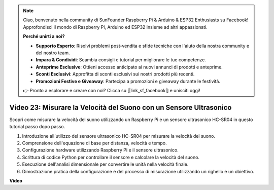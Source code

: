 .. note::

    Ciao, benvenuto nella community di SunFounder Raspberry Pi & Arduino & ESP32 Enthusiasts su Facebook! Approfondisci il mondo di Raspberry Pi, Arduino ed ESP32 insieme ad altri appassionati.

    **Perché unirti a noi?**

    - **Supporto Esperto**: Risolvi problemi post-vendita e sfide tecniche con l'aiuto della nostra community e del nostro team.
    - **Impara & Condividi**: Scambia consigli e tutorial per migliorare le tue competenze.
    - **Anteprime Esclusive**: Ottieni accesso anticipato ai nuovi annunci di prodotti e anteprime.
    - **Sconti Esclusivi**: Approfitta di sconti esclusivi sui nostri prodotti più recenti.
    - **Promozioni Festive e Giveaway**: Partecipa a promozioni e giveaway durante le festività.

    👉 Pronto a esplorare e creare con noi? Clicca su [|link_sf_facebook|] e unisciti oggi!

Video 23: Misurare la Velocità del Suono con un Sensore Ultrasonico
=======================================================================================

Scopri come misurare la velocità del suono utilizzando un Raspberry Pi e un sensore ultrasonico HC-SR04 in questo tutorial passo dopo passo.


1. Introduzione all'utilizzo del sensore ultrasonico HC-SR04 per misurare la velocità del suono.
2. Comprensione dell'equazione di base per distanza, velocità e tempo.
3. Configurazione hardware utilizzando Raspberry Pi e il sensore ultrasonico.
4. Scrittura di codice Python per controllare il sensore e calcolare la velocità del suono.
5. Esecuzione dell'analisi dimensionale per convertire le unità nella velocità finale.
6. Dimostrazione pratica della configurazione e del processo di misurazione utilizzando un righello e un obiettivo.

**Video**

.. raw:: html

    <iframe width="700" height="500" src="https://www.youtube.com/embed/v87vxJRLp-Q?si=APlxSPTCjpHCBQEz" title="YouTube video player" frameborder="0" allow="accelerometer; autoplay; clipboard-write; encrypted-media; gyroscope; picture-in-picture; web-share" allowfullscreen></iframe>
